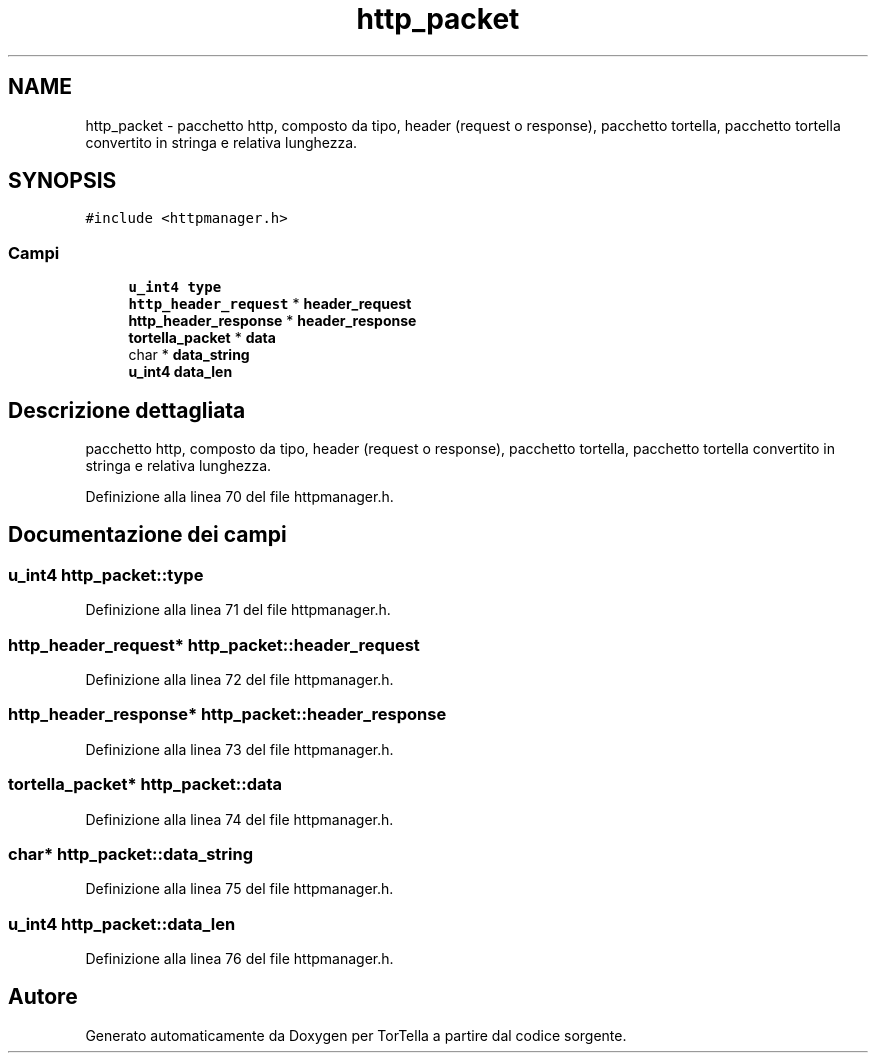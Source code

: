 .TH "http_packet" 3 "19 Jun 2008" "Version 0.1" "TorTella" \" -*- nroff -*-
.ad l
.nh
.SH NAME
http_packet \- pacchetto http, composto da tipo, header (request o response), pacchetto tortella, pacchetto tortella convertito in stringa e relativa lunghezza.  

.PP
.SH SYNOPSIS
.br
.PP
\fC#include <httpmanager.h>\fP
.PP
.SS "Campi"

.in +1c
.ti -1c
.RI "\fBu_int4\fP \fBtype\fP"
.br
.ti -1c
.RI "\fBhttp_header_request\fP * \fBheader_request\fP"
.br
.ti -1c
.RI "\fBhttp_header_response\fP * \fBheader_response\fP"
.br
.ti -1c
.RI "\fBtortella_packet\fP * \fBdata\fP"
.br
.ti -1c
.RI "char * \fBdata_string\fP"
.br
.ti -1c
.RI "\fBu_int4\fP \fBdata_len\fP"
.br
.in -1c
.SH "Descrizione dettagliata"
.PP 
pacchetto http, composto da tipo, header (request o response), pacchetto tortella, pacchetto tortella convertito in stringa e relativa lunghezza. 
.PP
Definizione alla linea 70 del file httpmanager.h.
.SH "Documentazione dei campi"
.PP 
.SS "\fBu_int4\fP \fBhttp_packet::type\fP"
.PP
Definizione alla linea 71 del file httpmanager.h.
.SS "\fBhttp_header_request\fP* \fBhttp_packet::header_request\fP"
.PP
Definizione alla linea 72 del file httpmanager.h.
.SS "\fBhttp_header_response\fP* \fBhttp_packet::header_response\fP"
.PP
Definizione alla linea 73 del file httpmanager.h.
.SS "\fBtortella_packet\fP* \fBhttp_packet::data\fP"
.PP
Definizione alla linea 74 del file httpmanager.h.
.SS "char* \fBhttp_packet::data_string\fP"
.PP
Definizione alla linea 75 del file httpmanager.h.
.SS "\fBu_int4\fP \fBhttp_packet::data_len\fP"
.PP
Definizione alla linea 76 del file httpmanager.h.

.SH "Autore"
.PP 
Generato automaticamente da Doxygen per TorTella a partire dal codice sorgente.
